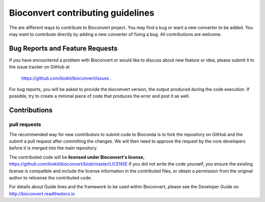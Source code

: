 ====================================
Bioconvert contributing guidelines
====================================

The are different ways to contribute to Bioconvert project. You may find
a bug or want a new converter to be added. You may want to contribute directly
by adding a new converter of fixing a bug. All contributions are welcome. 

Bug Reports and Feature Requests
----------------------------------

If you have encountered a problem with Bioconvert or would like to discuss about
new feature or idea, please submit it to the issue tracker on GitHub at
 https://github.com/biokit/bioconvert/issues .


For bug reports, you will be asked to provide the bioconvert version,
the output produced during the code execution. If possible, try to create
a minimal piece of code that produces the error and post it as well.

Contributions
---------------

pull requests
~~~~~~~~~~~~~~~~~

The recommended way for new contributors to submit code to Bioconda is to fork
the repository on GitHub and the submit a pull request after committing the
changes. We will then need to approve the request by the core developers before
it is merged into the main repository.

The contributed code will be **licensed under Bioconvert's license**,
https://github.com/biokit/bioconvert/blob/master/LICENSE 
If you did not write the code yourself, you ensure the existing
license is compatible and include the license information in the
contributed files, or obtain a permission from the original
author to relicense the contributed code.

For details about Guide lines and the framework to be used within Bioconvert, 
please see the Developer Guide on http://bioconvert.readthedocs.io
